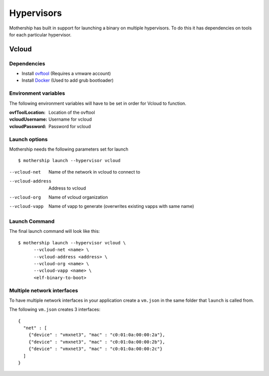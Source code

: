 .. _Hypervisors:

Hypervisors
===========

Mothership has built in support for launching a binary on multiple hypervisors. To do this it has dependencies on tools
for each particular hypervisor.

Vcloud
------

Dependencies
~~~~~~~~~~~~

- Install `ovftool <https://www.vmware.com/support/developer/ovf/>`__ (Requires a vmware account)
- Install `Docker <https://docs.docker.com/install/>`__ (Used to add grub bootloader)

Environment variables
~~~~~~~~~~~~~~~~~~~~~

The following environment variables will have to be set in order for Vcloud to function.

:ovfToolLocation: Location of the ovftool
:vcloudUsername: Username for vcloud
:vcloudPassword: Password for vcloud

Launch options
~~~~~~~~~~~~~~

Mothership needs the following parameters set for launch
::

    $ mothership launch --hypervisor vcloud


--vcloud-net      Name of the network in vcloud to connect to
--vcloud-address  Address to vcloud
--vcloud-org      Name of vcloud organization
--vcloud-vapp     Name of vapp to generate (overwrites existing vapps with same name)


Launch Command
~~~~~~~~~~~~~~

The final launch command will look like this:
::

    $ mothership launch --hypervisor vcloud \
          --vcloud-net <name> \
          --vcloud-address <address> \
          --vcloud-org <name> \
          --vcloud-vapp <name> \
          <elf-binary-to-boot>

Multiple network interfaces
~~~~~~~~~~~~~~~~~~~~~~~~~~~

To have multiple network interfaces in your application create a ``vm.json`` in the same folder that ``launch`` is called from.

The following ``vm.json`` creates 3 interfaces:

::

    {
      "net" : [
        {"device" : "vmxnet3", "mac" : "c0:01:0a:00:00:2a"},
        {"device" : "vmxnet3", "mac" : "c0:01:0a:00:00:2b"},
        {"device" : "vmxnet3", "mac" : "c0:01:0a:00:00:2c"}
      ]
    }
